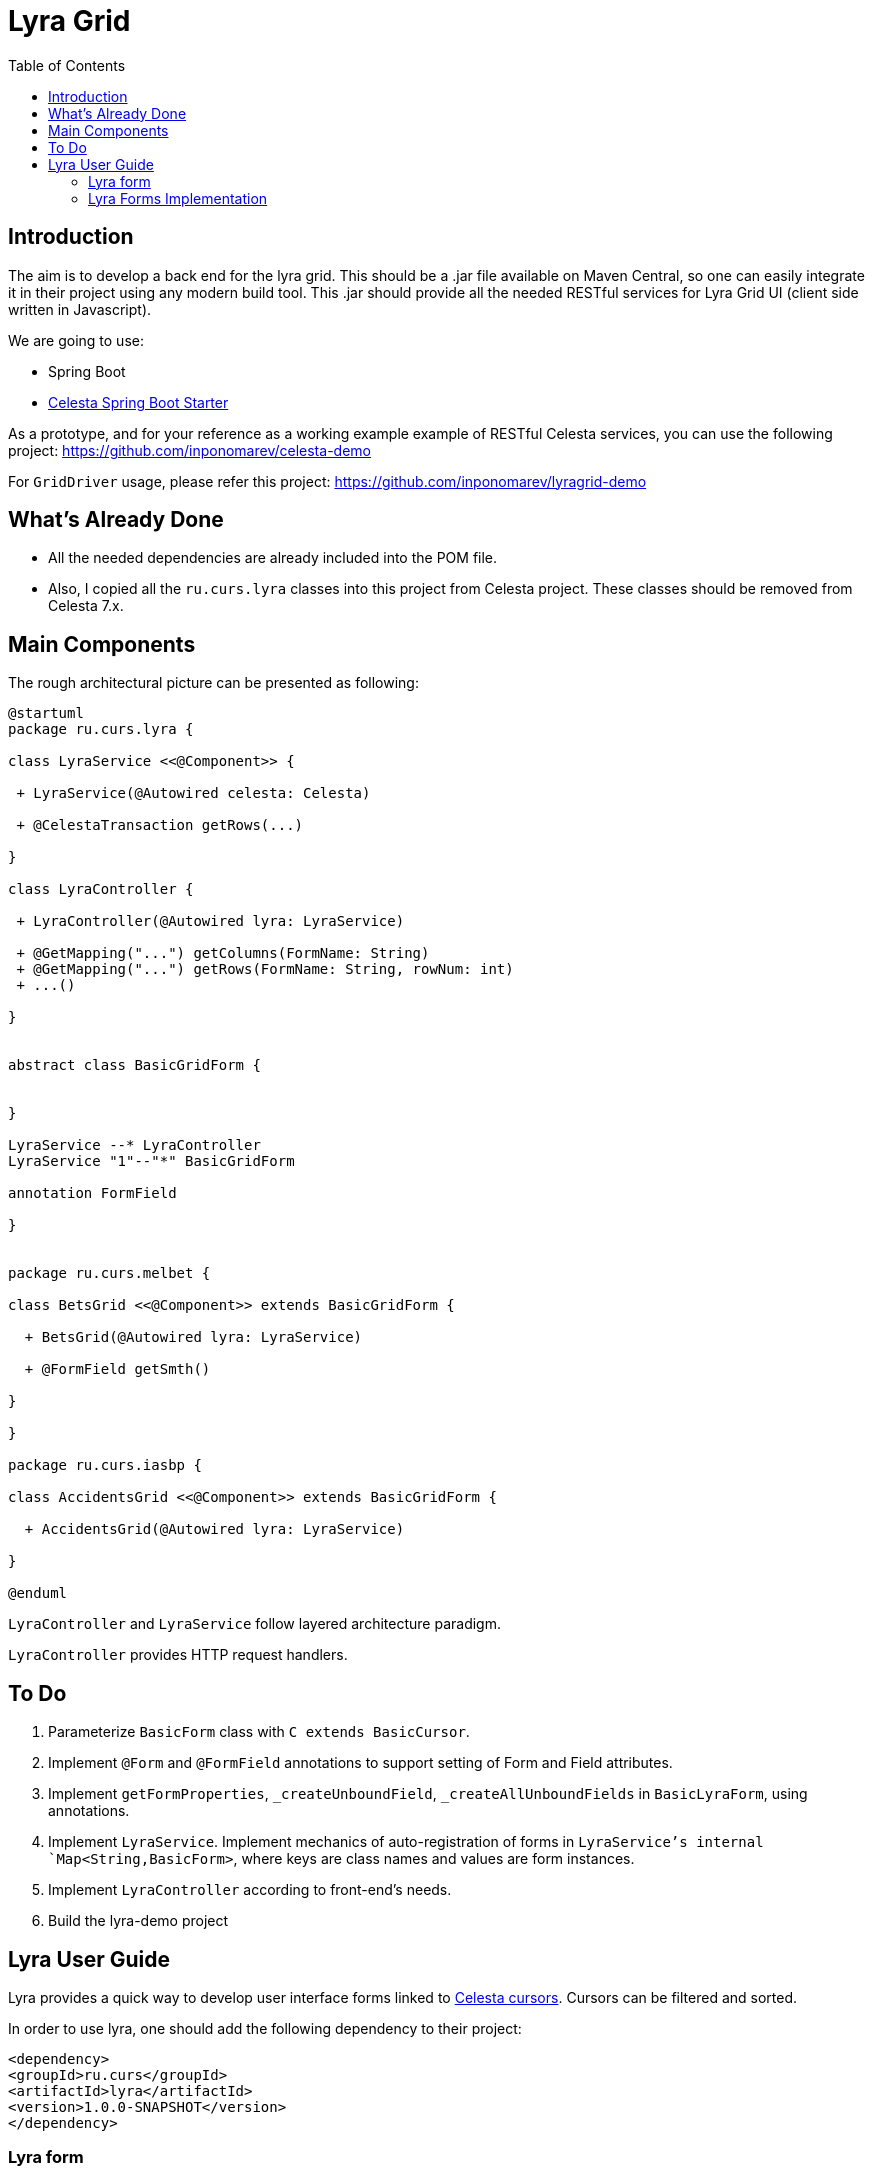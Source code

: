 = Lyra Grid
:toc: left

== Introduction

The aim is to develop a back end for the lyra grid. This should be a .jar file
available on Maven Central, so one can easily integrate it in their project using any modern build tool. This .jar should provide all the needed RESTful services for Lyra Grid UI (client side written in Javascript).

We are going to use:

* Spring Boot

* https://github.com/CourseOrchestra/spring-boot-starter-celesta[Celesta Spring Boot Starter]

As a prototype, and for your reference as a working example example of RESTful Celesta services, you can use the following project: https://github.com/inponomarev/celesta-demo


For `GridDriver` usage, please refer this project: https://github.com/inponomarev/lyragrid-demo

== What's Already Done

* All the needed dependencies are already included into the POM file.

* Also, I copied all the `ru.curs.lyra` classes into this project from Celesta project. These classes should be removed
from Celesta 7.x.


== Main Components

The rough architectural picture can be presented as following:

[plantuml, classes, png]
----
@startuml
package ru.curs.lyra {

class LyraService <<@Component>> {

 + LyraService(@Autowired celesta: Celesta)

 + @CelestaTransaction getRows(...)

}

class LyraController {

 + LyraController(@Autowired lyra: LyraService)

 + @GetMapping("...") getColumns(FormName: String)
 + @GetMapping("...") getRows(FormName: String, rowNum: int)
 + ...()

}


abstract class BasicGridForm {


}

LyraService --* LyraController
LyraService "1"--"*" BasicGridForm

annotation FormField

}


package ru.curs.melbet {

class BetsGrid <<@Component>> extends BasicGridForm {

  + BetsGrid(@Autowired lyra: LyraService)

  + @FormField getSmth()

}

}

package ru.curs.iasbp {

class AccidentsGrid <<@Component>> extends BasicGridForm {

  + AccidentsGrid(@Autowired lyra: LyraService)

}

@enduml
----

`LyraController` and `LyraService` follow layered architecture paradigm.

`LyraController` provides HTTP request handlers.

== To Do

1. Parameterize `BasicForm` class with `C extends BasicCursor`.
2. Implement `@Form` and `@FormField` annotations to support setting of Form and Field attributes.
3. Implement `getFormProperties`, `_createUnboundField`, `_createAllUnboundFields` in `BasicLyraForm`, using annotations.
4. Implement `LyraService`. Implement mechanics of auto-registration of forms in `LyraService`'s internal `Map<String,BasicForm>`, where keys are class names and values are form instances.
5. Implement `LyraController` according to front-end's needs.
6. Build the lyra-demo project 

== Lyra User Guide

Lyra provides a quick way to develop user interface forms linked to https://courseorchestra.github.io/celesta/#data_accessors_section[Celesta cursors]. Cursors can be filtered and sorted.

In order to use lyra, one should add the following dependency to their project:

[source, xml]
----
<dependency>
<groupId>ru.curs</groupId>
<artifactId>lyra</artifactId>
<version>1.0.0-SNAPSHOT</version>
</dependency>
----

=== Lyra form

Lyra forms can be of two types: Card and Grid. Each form is defined by a class inherited from the appropriate base class (`lyra.cardForm.CardForm` or `lyra.gridForm.GridForm`). The form itself is set declaratively and is characterized by:

* *https://courseorchestra.github.io/celesta/#data_accessors_section[Cursor]*, to which the form is linked. Each of the Lyra forms must override the `_getCursor (CallContext context)` method, which must return the corresponding Celesta cursor. If necessary, in the same method, filters and sorting can be applied to the cursor.
* *set of bound and ubound fields* displayed on the form.


Lyra takes on the task of transferring information between the form and the server, as well as navigating through the table records.
The grid form also by itself solves the problem of fast display, scrolling and positioning of the grid with a large number of records.
For the developer it is sufficient only to declare the fields they would like to have on the form, with order and properties.

==== Field Types
Fields, as already mentioned, can be of two types:

* *bound* with the cursor field (i.e. column of the table), the values of the bound fields are stored in the database automatically,

* *unbound*, that is, not linked with any of the fields of the cursor, but with a getter/setter method of the form class.

When the user edits the bound fields, their new values are written into the fields of the cursor and stored in the database automatically.
The values of the unbound fields are passed as parameters to the appropriate methods, and Java code executed on the server can use these values.

==== Designing a form from scratch in five steps ===
To create a Lyra form from scratch, you must follow the following steps:

*Step 1.* Create a class inherited from `BasicCardForm` or `BasicGridForm`, optionally annotated with @Form:

[source,java]
----
class TestForm extends BasicCardForm{
....
}
----

or
[source,java]
----
@Form(gridwidth="600px",
      gridheight="200px")
class TestForm extends BasicGridForm{
....
}
----

*Step 2*. Override `getCursor(CallContext context)` method so it returns sorted and filtered cursor.
This cursor is going to be the source of the record set for the form:

[source,java]
----
   TestCursor getCursor(CallContext context){
        TestCursor result = new TestCursor(context);
        result.setRange("myField", myFilterValue);
        return result;
   }
----


*Step 3 (optional).* If you need unbounded fields on the form, one must declare them as getters and, optionally, setters, annotated with `@FormField`.
Getters / setters should follow the Java getter/setter names convention:
[source,java]
----
    @FormField(celestatype="INT",
               caption="Подпись поля",
               width=30)
    public int getMyField() {
        return this.my;
    }

    public void setMyField(int value) {
       this.my = value;
    }
----

*Step 3 (optional).* You may use CelestaSQL's CelestaDoc to set the bound field's properties.
You may omit this step as well: first, Lyra will choose reasonable default values (e.g. table field name for caption,
as needed in most cases); second, all the properties definitions can be set in the form's class itself.

[source,sql]
----
create table test (
/**
 {"caption": "Identifier"}
 */
id int not null default seq primary key,

/**
 {"caption": "Integer Value"}
 */
attrInt int default 3
);
----

*Step 5*. In the form class constructor, define the set and order of form fields  by calling the following methods:

* `LyraFormField createField(String name)` adds a field with the given name to the form and returns an object of type LyraFormField. The name value must match

** either one of the column names of the form cursor (this creates a bound field),

** or with the name of the property of the form class declared with `@FormField` annotation, this creates and unbound field.

_The `LyraFormField` object returned by the `createField` method then can be modified via its properties.
_

* `createAllBoundFields()`, which is equivalent to calling the `createField` method for each of the table fields.

* `createAllUnboundFields()`, which is equivalent to calling the createField method for each of the properties of a class declared with `@FormField` annotation.

For example, if we want all unbound fields in the form to go first, and then all bound fields, and we are satisfied with the default / `CelestaDoc` / annotation-set field property values, then we can write this:

[source,java]
----
    public TestForm(CallContext context){
        super(context);
        createAllUnboundFields();
        createAllBoundFields();
    }
----

When writing a form constructor, the developer can choose one of the strategies so that the code is the most elegant, concise and flexible. As a rule, the choice of strategy is determined by one of the typical scenarios that one has to face:

[cols="1, 1, options="header"]
|====
^.^|Scenario
^.^|Form construction strategy
| There is only one table-based form in the entire application. Or there can be many forms for one table, but on any form you need to display all the fields of the table or view in accordance with the CelestaDoc-specified properties.
| You should use the `createAllBoundFields ()` method, setting the CelestaDoc for the fields, if necessary. In particular, if no CelestaDoc is specified, a form containing all fields of the table will be constructed, and the names of these fields will be used as captions, which is very convenient for quickly constructing grids. Fields that have `visible = False` at the CelestaDoc level will not be displayed on the form. To add all unbound fields, use the `createAllUnboundFields ()` method.

| Only a very small quantity of the fields should be displayed on the form, or the form should be made very specific, not paying attention to what is indicated in CelestaDoc.
| You should use several calls to the `createField (name)` method for each of the fields. If necessary, the properties of objects returned by calls to this method can be changed.

| In general, the properties specified in CelestaDoc are fine, but for some of the fields you need to override them.
| You must first use the `createAllBoundFields ()` method to add all the fields with their properties taken from CelestaDoc, and then, after receiving the metadata for each of the created fields using the `getFieldsMeta (...)` method, alter them via their  properties.

|====

WARNING: Note that field names within a form must be unique, just as field names in a table. Therefore, rerunning the  `createAllBoundFields()` method, as well as double calling the `createField(name)` method for the same field will lead to an error. Also creating an unbound field with a name coinciding with a table field added to the form will result in error.

==== _afterReceiving(...) and _beforeSending(...) Methods

A form class may and should also contain business logic that performs certain actions when changing values entered by a user into a form.

The main entry points to business logic are redefinable by the  developer.

[source, java]
----
void _afterReceiving (BasicCursor c)

void _beforeSending (BasicCursor c)
----

The `_afterReceiving (BasicCursor c)` method is called after receiving form data from the client, but before the data is flushed to the database. Thus, if you change the cursor fields in it, then the changed values will be transfered into the database. The argument `c` contains a cursor with fields that come from the form.

The `_beforeSending (BasicCursor c)` method is called before sending data for serialization and to a form. Thus, if you change the fields in it, the modified values will be displayed on the form. The argument c contains a cursor with fields that come from the database.

Business logic can also be contained in getters and setters of unbound fields.


==== _beforeShow(...) Method
Метод вызывается перед тем, как форма отображается пользователю. В данном методе могут быть произведены подготовительные действия — например, курсор может быть спозиционирован на нужную запись.

==== get_properties_() Method

Для работы с гридом в Showcase необходимо иметь служебное поле _properties_, не отображаемое пользователю, а содержащее служебные данные Showcase. Метод `get_properties_(self)` является способом лёгкого определения данного столбца: достаточно определить данный метод в классе формы, и соответствующее поле в форму будет добавлено.

==== Form Attributes
Каждая форма характеризуется набором атрибутов, передаваемых через необязательные именованные параметры декоратора @form:

* `profile`  — grid.properties файл.
* `gridwidth` — ширина грида (в пискелах)
* `gridheight` — высота грида (в пикселах)
* `defaultaction`  — действие по умолчанию (см. справку по Showcase)

==== Field Attributes
Каждое поле формы (экземпляр класса LyraFormField) характеризуется набором атрибутов:

* `type` — тип данных. Одно из значений:
** INT  целое значение,
** REAL числовое значение,
** VARCHAR строка,
** BIT битовое поле (используется элемент управления "checkbox"),
** DATETIME дата (используется элемент управления "календарь").
* `caption` — подпись. Отображаемая на поле подпись поля.
* `editable` — признак редактируемости. Если значение равно False, то поле только для чтения.
* `visible` — признак отображения. Если значение равно False, то поле не отображается на форме.
* `required` — признак обязательности заполнения. *Внимание*: связанные поля, объявленные в базе как not null, всегда будут иметь признак required. Установка этого признака в false любым методом игнорируется.
* `scale` — максимальное число десятичных знаков после запятой (актуально для REAL-полей).
* `width` — ширина поля для отображения (в пикселях).
* `assist` — процедура, отвечающая за отображение формы-помощника выбора значения в поле.

==== Methods of Setting Field Attributes
Итак, свойства полей форм в Lyra могут быть заданы:
* В *design-time*:
** для связанных полей в CelestaDoc на полях таблиц,
** для свободных полей в параметрах декоратора `@formfield`.
* В *run-time*: для любых полей во время выполнения путём изменения свойств объекта LyraFormField, полученного либо при вызове метода `createField(name)`, либо путём извлечения из словаря, возвращаемого методом `getFieldsMeta()`.

Чтобы задать атрибуты поля для Lyra в CelestaDoc, необходимо в скрипте CelestaSQL вставить в CelestaDoc объект в формате JSON, например, так:

[source,sql]
----
CREATE TABLE table1
(
  /** {"caption": "название поля",
       "visible": false}*/
  column1  INT NOT NULL IDENTITY PRIMARY KEY,
  /** игнорируемый текст {"caption": "название поля с \"кавычками\"",
       "editable": false,
       "visible": true} игнорируемый текст*/
  column2  REAL,
  column3 BIT NOT NULL DEFAULT 'FALSE'
 );
----

WARNING: Задание атрибутов поля в CelestaDoc удобно тем, что атрибут, заданный в одном месте (в скрипте CelestaSQL) будет по умолчанию использоваться во всех формах, использующих соответствующую таблицу в качестве источника данных. При этом в каждой конкретной форме всегда можно переопределить атрибуты во время выполнения. Если же форма, использующая таблицу, всего одна, то правильным подходом является задание соответствующих атрибутов полей прямо в CelestaDoc. Обратите внимание, что система автоматически выделяет из текста CelestaDoc *первый встречающийся JSON-объект*, проигнорировав остальное текстовое содержимое, которое также может присутствовать там для других целей.

Декоратор `@formfield` добавляется к функциям, возвращающим значения свободных полей, и также имеет следующие параметры:
* `type` — тип данных поля. Обязательный параметр, т. к. Python не строго типизированный язык и система не может без явного указания определить тип данных свободного поля — а значит, и подходящий тип соответствующего визуального элемента управления на формы.
* `caption`, `editable`, `visible` и т. д.  — необязательные параметры, соответствующие одноименным атрибутам поля.


[cols="1, 1, 1, options="header"]
|====
^.^|Свойство
^.^|Порядок подстановки значений для свободного поля
^.^|Порядок подстановки значений для связанного поля

| `type`
| Обязательный параметр `type` декоратора @formfield.
| Определяется на основании типа данных поля в таблице.

| `caption`
|
1. Параметр `caption` декоратора @formfield,

2. если не задано, то название функции-геттера.
|
1. Celestadoc поля в таблице (атрибут `caption`),
2. если не задано, то идентификатор (название) поля в таблице

| `editable`
|
1. Параметр `editable` декоратора @formfield,

2. иначе True.
|
1. Celestadoc поля в таблице (атрибут `editable`),

2. если не задано, то True.

| `visible`
|
1. Параметр `visible` декоратора @formfield,

2. если не задано, то True.
|
1. Celestadoc поля в таблице (атрибут `visible`),

2. если не задано, то True.

|====




=== Lyra Forms Implementation
Ниже представлена UML-диаграмма Java-классов системы Lyra:

image::images/Lyra.png[]

От Java-класса BasicGridForm наследуется Python-класс lyra.gridForm.GridForm, от BasicCardForm — lyra.cardForm.CardForm.

==== Implementation Case Study with Comments

[source,python]
----
# coding=UTF-8

#импорт базового класса формы
from lyra.cardForm import CardForm
#импорт декораторов @form и @formfield
from lyra.basicForm import form
from lyra.basicForm import formfield
#импорт класса курсора
from _testgrain_orm import testCursor


#декоратор @form ОБЯЗАТЕЛЕН
#класс формы наследуется либо от lyra.cardForm.CardForm, либо от lyra.gridForm.GridForm
@form()
class TestForm(CardForm):
    #конструктор формы вызывается один раз в рамках пользовательской сессии при первом отображении формы
    #при последующих обращениях к форме в рамках пользовательской сессии объект формы используется повторно,
    #переменные объекта сохраняются в оперативной памяти сервера
    def __init__(self, context):
        #вызов унаследованного конструктора ОБЯЗАТЕЛЕН
        super(TestForm, self).__init__(context)

        #здесь могут быть определены переменные формы и произведены иные действия, требуемые для инициализации
        self.f1 = 0
        self.f2 = 1

        #вызов этого метода приведёт к получению формой ВСЕХ полей курсора в том порядке, в котором они определены в SQL
        #self.createAllBoundFields()

        #вместо этого мы явно указываем, какие связанные поля будут входить в форму, переопределяя, по необходимости, их атрибуты и порядок следования
        f=self.createField('field2')
        f.setCaption('Подпись первого поля')
        f.setEditable(True)

        #значение createField в этот раз мы не обрабатываем, поэтому останутся значения из CelestaDoc или по умолчанию.
        self.createField('field1')

    #метод получения объекта курсора
    def _getCursor(self, context):
        #здесь может быть выполнена сортировка и фильтрация в соответствии с заданными программно или пользователем ограничениями
        return testCursor(context)

    #Метод чтения значения поля объявляется декоратором @formfield с опциональным указанием параметров
    @formfield(celestatype='INT',
               caption='Поле 1',
               visible=True)
    def ff1(self):
        return self.f1

    #Метод записи значения поля.
    @ff1.setter
    def ff1(self, value):
        self.f1 = value

    @formfield(celestatype='INT',
               caption='Поле 2')
    def ff2(self):
        return self.f2

    #Метод, вызываемый после десериализации принятых от формы данных
    #Параметр c содержит курсор
    def _afterReceiving(self, c):
        self.f2 = self.f1 * self.f1

    #Метод, вызываемый перед сериализацией и передачей данных на форму
    #Параметр c содержит курсор
    def _beforeSending(self, c):
        pass

----
